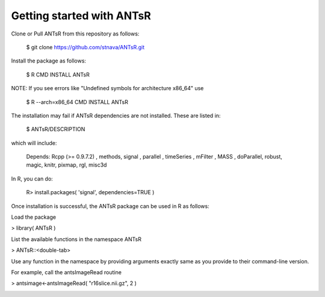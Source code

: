 =========================
Getting started with ANTsR
=========================

Clone or Pull ANTsR from this repository as follows:

      $ git clone https://github.com/stnava/ANTsR.git

Install the package as follows:

      $ R CMD INSTALL ANTsR

NOTE: If you see errors like "Undefined symbols for architecture x86_64" use

      $ R --arch=x86_64 CMD INSTALL  ANTsR

The installation may fail if ANTsR dependencies are not installed.
These are listed in:

      $  ANTsR/DESCRIPTION

which will include: 

      Depends: Rcpp (>= 0.9.7.2) , methods, signal , parallel , timeSeries , mFilter , MASS , doParallel, robust, magic, knitr, pixmap, rgl, misc3d

In R, you can do:   
    
     R>  install.packages( 'signal', dependencies=TRUE ) 

Once installation is successful, the ANTsR package can be used in R as follows:

Load the package

> library( ANTsR )

List the available functions in the namespace ANTsR

> ANTsR::<double-tab>

Use any function in the namespace by providing arguments exactly same as you provide to their command-line version.

For example, call the antsImageRead routine

>  antsimage<-antsImageRead( "r16slice.nii.gz", 2 )

.. image:: _static/ANTSWarpImageMultiTransform.png
  :width: 600 px



